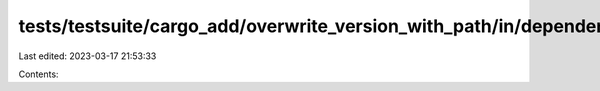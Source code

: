 tests/testsuite/cargo_add/overwrite_version_with_path/in/dependency/src/lib.rs
==============================================================================

Last edited: 2023-03-17 21:53:33

Contents:

.. code-block:: rs

    

